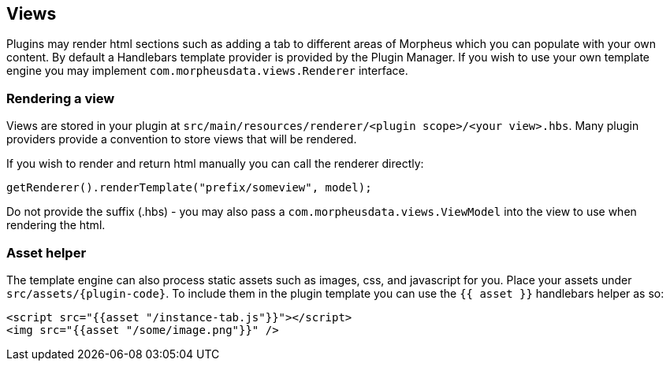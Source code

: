 [#views]
== Views

Plugins may render html sections such as adding a tab to different areas of Morpheus which you can populate with your own content. By default a Handlebars template provider is provided by the Plugin Manager. If you wish to use your own template engine you may implement `com.morpheusdata.views.Renderer` interface.

=== Rendering a view

Views are stored in your plugin at `src/main/resources/renderer/<plugin scope>/<your view>.hbs`. Many plugin providers provide a convention to store views that will be rendered.

If you wish to render and return html manually you can call the renderer directly:

[source,java]
----
getRenderer().renderTemplate("prefix/someview", model);
----

Do not provide the suffix (.hbs) - you may also pass a `com.morpheusdata.views.ViewModel` into the view to use when rendering the html.


=== Asset helper

The template engine can also process static assets such as images, css, and javascript for you. Place your assets under `src/assets/{plugin-code}`.
To include them in the plugin template you can use the `{{ asset }}` handlebars helper as so:

[source,html]
----
<script src="{{asset "/instance-tab.js"}}"></script>
<img src="{{asset "/some/image.png"}}" />
----
